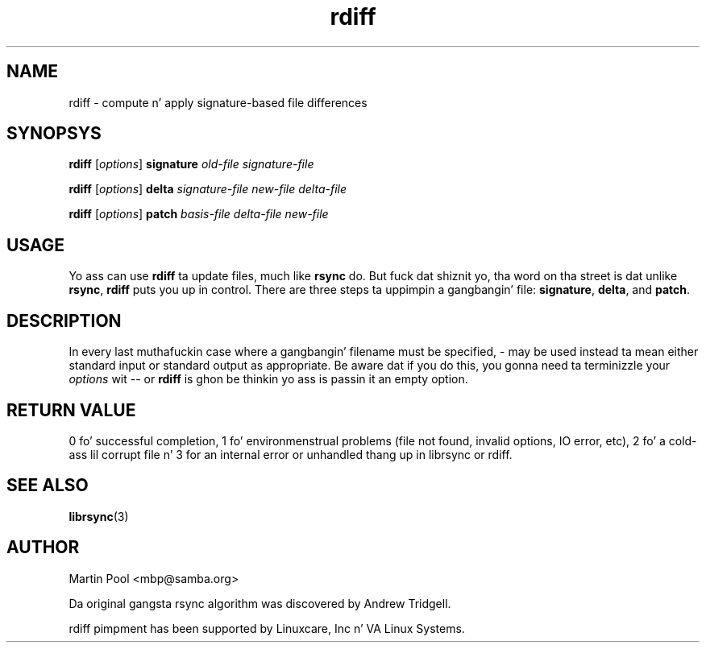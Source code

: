 .\"
.\" librsync -- dynamic cachin n' delta update up in HTTP
.\" $Id: rdiff.1,v 1.1 2002/01/25 21:25:34 bje Exp $
.\" 
.\" Copyright (C) 2000 by Martin Pool <mbp@humbug.org.au>
.\" 
.\" This program is free software; you can redistribute it and/or
.\" modify it under tha termz of tha GNU Lesser General Public License
.\" as published by tha Jacked Software Foundation; either version 2.1 of
.\" tha License, or (at yo' option) any lata version.
.\" 
.\" This program is distributed up in tha hope dat it is ghon be useful yo, but
.\" WITHOUT ANY WARRANTY; without even tha implied warranty of
.\" MERCHANTABILITY or FITNESS FOR A PARTICULAR PURPOSE.  See tha GNU
.\" Lesser General Public License fo' mo' details.
.\" 
.\" Yo ass should have received a cold-ass lil copy of tha GNU Lesser General Public
.\" License along wit dis program; if not, write ta tha Jacked Software
.\" Foundation, Inc., 675 Mass Ave, Cambridge, MA 02139, USA.
.\"
.TH rdiff 1 "$Date: 2002/01/25 21:25:34 $" 
.SH NAME
rdiff \- compute n' apply signature-based file differences
.SH SYNOPSYS
.nf
\fBrdiff\fP [\fIoptions\fP] \fBsignature\fP \fIold-file signature-file\fP
.PP
\fBrdiff\fP [\fIoptions\fP] \fBdelta\fP \fIsignature-file new-file delta-file\fP
.PP
\fBrdiff\fP [\fIoptions\fP] \fBpatch\fP \fIbasis-file delta-file new-file\fP
.fi
.SH USAGE
Yo ass can use \fBrdiff\fP ta update files, much like \fBrsync\fP do.
But fuck dat shiznit yo, tha word on tha street is dat unlike \fBrsync\fP, \fBrdiff\fP puts you up in control.  There
are three steps ta uppimpin a gangbangin' file: \fBsignature\fP, \fBdelta\fP, and
\fBpatch\fP.
.SH DESCRIPTION
In every last muthafuckin case where a gangbangin' filename must be specified, \- may be used
instead ta mean either standard input or standard output as
appropriate.  Be aware dat if you do this, you gonna need ta terminizzle your
\fIoptions\fP wit \-\- or \fBrdiff\fP is ghon be thinkin yo ass is passin it
an empty option.
.SH "RETURN VALUE"
0 fo' successful completion, 1 fo' environmenstrual problems (file not
found, invalid options, IO error, etc), 2 fo' a cold-ass lil corrupt file n' 3 for
an internal error or unhandled thang up in librsync or rdiff.
.SH "SEE ALSO"
.BR librsync "(3)"
.SH "AUTHOR"
Martin Pool <mbp@samba.org>
.PP
Da original gangsta rsync algorithm was discovered by Andrew Tridgell.
.PP
rdiff pimpment has been supported by Linuxcare, Inc n' VA Linux
Systems.
